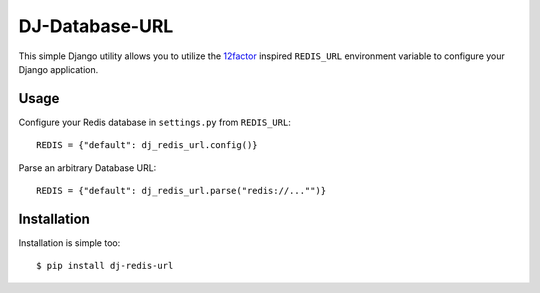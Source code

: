 DJ-Database-URL
===============

This simple Django utility allows you to utilize the
`12factor <http://www.12factor.net/backing-services>`_ inspired
``REDIS_URL`` environment variable to configure your Django application.


Usage
-----

Configure your Redis database in ``settings.py`` from ``REDIS_URL``::

    REDIS = {"default": dj_redis_url.config()}

Parse an arbitrary Database URL::

    REDIS = {"default": dj_redis_url.parse("redis://..."")}

Installation
------------

Installation is simple too::

    $ pip install dj-redis-url


